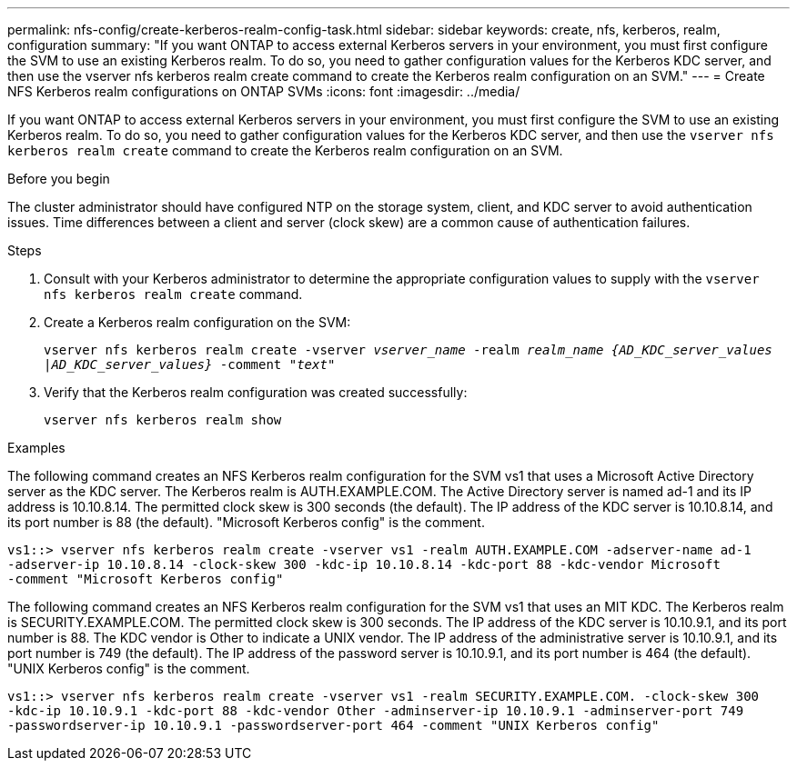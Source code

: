 ---
permalink: nfs-config/create-kerberos-realm-config-task.html
sidebar: sidebar
keywords: create, nfs, kerberos, realm, configuration
summary: "If you want ONTAP to access external Kerberos servers in your environment, you must first configure the SVM to use an existing Kerberos realm. To do so, you need to gather configuration values for the Kerberos KDC server, and then use the vserver nfs kerberos realm create command to create the Kerberos realm configuration on an SVM."
---
= Create NFS Kerberos realm configurations on ONTAP SVMs
:icons: font
:imagesdir: ../media/

[.lead]
If you want ONTAP to access external Kerberos servers in your environment, you must first configure the SVM to use an existing Kerberos realm. To do so, you need to gather configuration values for the Kerberos KDC server, and then use the `vserver nfs kerberos realm create` command to create the Kerberos realm configuration on an SVM.

.Before you begin

The cluster administrator should have configured NTP on the storage system, client, and KDC server to avoid authentication issues. Time differences between a client and server (clock skew) are a common cause of authentication failures.

.Steps

. Consult with your Kerberos administrator to determine the appropriate configuration values to supply with the `vserver nfs kerberos realm create` command.
. Create a Kerberos realm configuration on the SVM:
+
`vserver nfs kerberos realm create -vserver _vserver_name_ -realm _realm_name_ _{AD_KDC_server_values |AD_KDC_server_values}_ -comment "_text_"`
. Verify that the Kerberos realm configuration was created successfully:
+
`vserver nfs kerberos realm show`

.Examples

The following command creates an NFS Kerberos realm configuration for the SVM vs1 that uses a Microsoft Active Directory server as the KDC server. The Kerberos realm is AUTH.EXAMPLE.COM. The Active Directory server is named ad-1 and its IP address is 10.10.8.14. The permitted clock skew is 300 seconds (the default). The IP address of the KDC server is 10.10.8.14, and its port number is 88 (the default). "Microsoft Kerberos config" is the comment.

----
vs1::> vserver nfs kerberos realm create -vserver vs1 -realm AUTH.EXAMPLE.COM -adserver-name ad-1
-adserver-ip 10.10.8.14 -clock-skew 300 -kdc-ip 10.10.8.14 -kdc-port 88 -kdc-vendor Microsoft
-comment "Microsoft Kerberos config"
----

The following command creates an NFS Kerberos realm configuration for the SVM vs1 that uses an MIT KDC. The Kerberos realm is SECURITY.EXAMPLE.COM. The permitted clock skew is 300 seconds. The IP address of the KDC server is 10.10.9.1, and its port number is 88. The KDC vendor is Other to indicate a UNIX vendor. The IP address of the administrative server is 10.10.9.1, and its port number is 749 (the default). The IP address of the password server is 10.10.9.1, and its port number is 464 (the default). "UNIX Kerberos config" is the comment.

----
vs1::> vserver nfs kerberos realm create -vserver vs1 -realm SECURITY.EXAMPLE.COM. -clock-skew 300
-kdc-ip 10.10.9.1 -kdc-port 88 -kdc-vendor Other -adminserver-ip 10.10.9.1 -adminserver-port 749
-passwordserver-ip 10.10.9.1 -passwordserver-port 464 -comment "UNIX Kerberos config"
----

// 2025 May 23, ONTAPDOC-2982